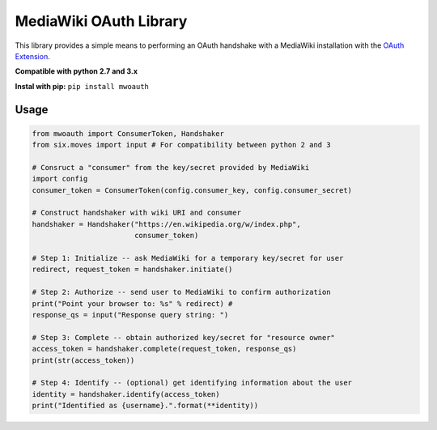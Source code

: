 MediaWiki OAuth Library
=======================

This library provides a simple means to performing an OAuth handshake with a MediaWiki installation with the `OAuth Extension <https://www.mediawiki.org/wiki/Extension:OAuth>`_.

**Compatible with python 2.7 and 3.x**

**Instal with pip:** ``pip install mwoauth``

Usage
-----

.. code-block:: python

	from mwoauth import ConsumerToken, Handshaker
	from six.moves import input # For compatibility between python 2 and 3
	
	# Consruct a "consumer" from the key/secret provided by MediaWiki
	import config
	consumer_token = ConsumerToken(config.consumer_key, config.consumer_secret)
	
	# Construct handshaker with wiki URI and consumer
	handshaker = Handshaker("https://en.wikipedia.org/w/index.php",
	                        consumer_token)
	
	# Step 1: Initialize -- ask MediaWiki for a temporary key/secret for user
	redirect, request_token = handshaker.initiate()
	
	# Step 2: Authorize -- send user to MediaWiki to confirm authorization
	print("Point your browser to: %s" % redirect) # 
	response_qs = input("Response query string: ")
	
	# Step 3: Complete -- obtain authorized key/secret for "resource owner"
	access_token = handshaker.complete(request_token, response_qs)
	print(str(access_token))
	
	# Step 4: Identify -- (optional) get identifying information about the user
	identity = handshaker.identify(access_token)
	print("Identified as {username}.".format(**identity))

